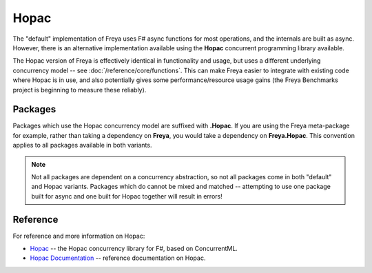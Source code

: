Hopac
=====

The "default" implementation of Freya uses F# async functions for most operations, and the internals are built as async. However, there is an alternative implementation available using the **Hopac** concurrent programming library available.

The Hopac version of Freya is effectively identical in functionality and usage, but uses a different underlying concurrency model -- see :doc:`/reference/core/functions`. This can make Freya easier to integrate with existing code where Hopac is in use, and also potentially gives some performance/resource usage gains (the Freya Benchmarks project is beginning to measure these reliably).

Packages
--------

Packages which use the Hopac concurrency model are suffixed with **.Hopac**. If you are using the Freya meta-package for example, rather than taking a dependency on **Freya**, you would take a dependency on **Freya.Hopac**. This convention applies to all packages available in both variants.

.. note::

   Not all packages are dependent on a concurrency abstraction, so not all packages come in both "default" and Hopac variants. Packages which do cannot be mixed and matched -- attempting to use one package built for async and one built for Hopac together will result in errors!
   
Reference
---------

For reference and more information on Hopac:

* `Hopac <https://github.com/Hopac>`_ -- the Hopac concurrency library for F#, based on ConcurrentML.
* `Hopac Documentation <http://hopac.github.io/Hopac/Hopac.html>`_ -- reference documentation on Hopac.
